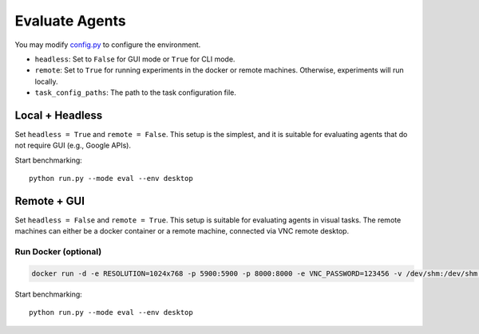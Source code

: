 .. _evaluate_agents:

Evaluate Agents
===============

You may modify `config.py <agent_studio/config/config.py>`_ to configure the environment.

* ``headless``: Set to ``False`` for GUI mode or ``True`` for CLI mode.
* ``remote``: Set to ``True`` for running experiments in the docker or remote machines. Otherwise, experiments will run locally.
* ``task_config_paths``: The path to the task configuration file.

Local + Headless
----------------

Set ``headless = True`` and ``remote = False``. This setup is the simplest, and it is suitable for evaluating agents that do not require GUI (e.g., Google APIs).

Start benchmarking::

    python run.py --mode eval --env desktop

Remote + GUI
------------

Set ``headless = False`` and ``remote = True``. This setup is suitable for evaluating agents in visual tasks. The remote machines can either be a docker container or a remote machine, connected via VNC remote desktop.

Run Docker (optional)
^^^^^^^^^^^^^^^^^^^^^

.. code-block:: bash

    docker run -d -e RESOLUTION=1024x768 -p 5900:5900 -p 8000:8000 -e VNC_PASSWORD=123456 -v /dev/shm:/dev/shm -v ${PWD}/agent_studio/config/:/root/agent_studio/agent_studio/config/:ro agent_studio:latest

Start benchmarking::

    python run.py --mode eval --env desktop
